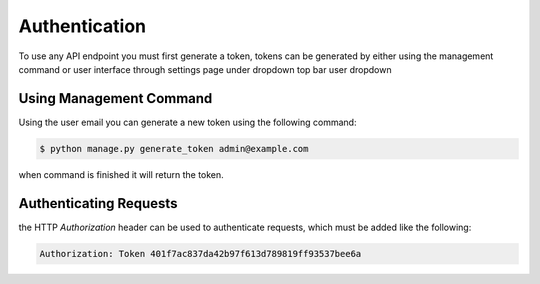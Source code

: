 Authentication
==============

To use any API endpoint you must first generate a token, tokens can be generated by either using the management command
or user interface through settings page under dropdown top bar user dropdown

Using Management Command
------------------------

Using the user email you can generate a new token using the following command:

.. code-block:: shell

    $ python manage.py generate_token admin@example.com

when command is finished it will return the token.


Authenticating Requests
-----------------------

the HTTP `Authorization` header can be used to authenticate requests, which must be added like the following:

.. code-block::

    Authorization: Token 401f7ac837da42b97f613d789819ff93537bee6a
